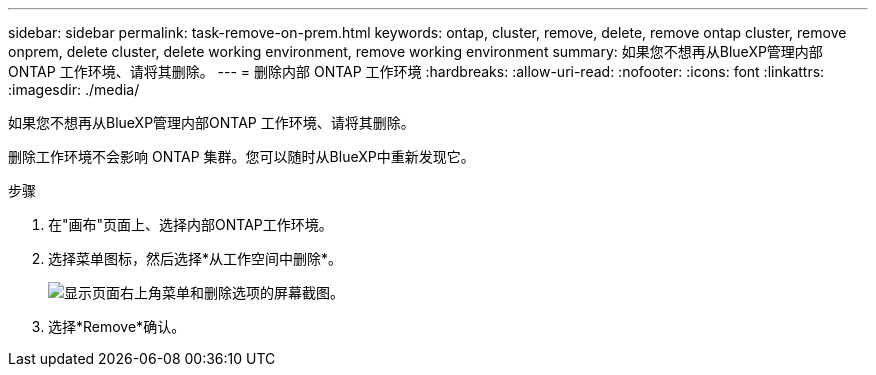 ---
sidebar: sidebar 
permalink: task-remove-on-prem.html 
keywords: ontap, cluster, remove, delete, remove ontap cluster, remove onprem, delete cluster, delete working environment, remove working environment 
summary: 如果您不想再从BlueXP管理内部ONTAP 工作环境、请将其删除。 
---
= 删除内部 ONTAP 工作环境
:hardbreaks:
:allow-uri-read: 
:nofooter: 
:icons: font
:linkattrs: 
:imagesdir: ./media/


[role="lead"]
如果您不想再从BlueXP管理内部ONTAP 工作环境、请将其删除。

删除工作环境不会影响 ONTAP 集群。您可以随时从BlueXP中重新发现它。

.步骤
. 在"画布"页面上、选择内部ONTAP工作环境。
. 选择菜单图标，然后选择*从工作空间中删除*。
+
image:screenshot_remove_onprem.png["显示页面右上角菜单和删除选项的屏幕截图。"]

. 选择*Remove*确认。

